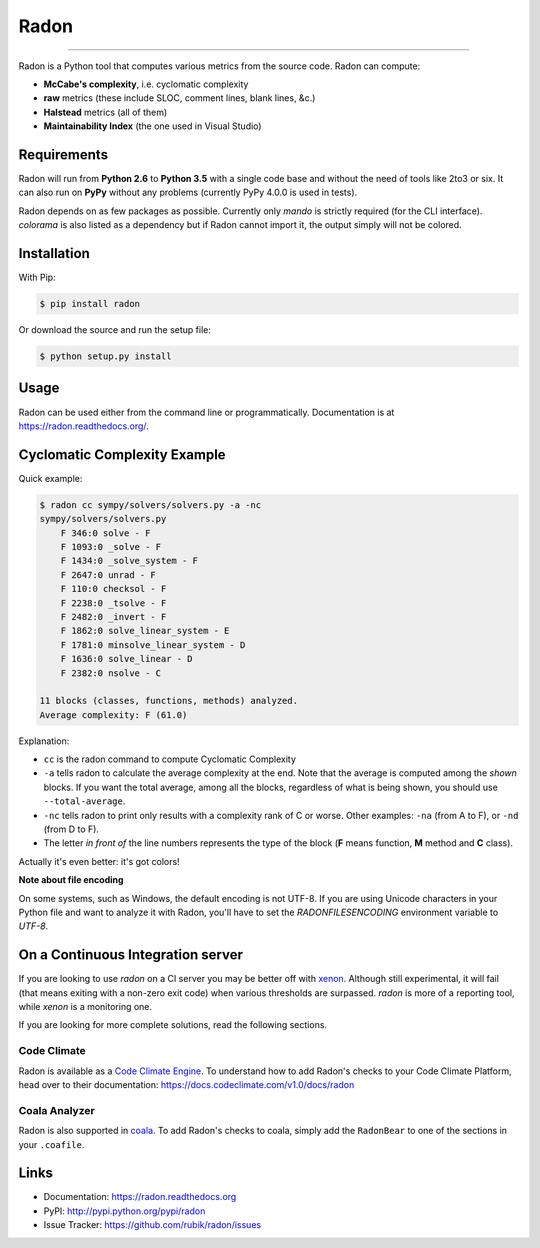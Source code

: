 Radon
=====

.. image:: https://img.shields.io/codacy/623b84f5f6e6708c486f371e10da3610.svg
   :alt: Codacy badge
   :target: https://www.codacy.com/app/rubik/radon/dashboard

.. image:: https://img.shields.io/travis/rubik/radon/master.svg
    :alt: Travis-CI badge
    :target: https://travis-ci.org/rubik/radon

.. image:: https://img.shields.io/coveralls/rubik/radon/master.svg
    :alt: Coveralls badge
    :target: https://coveralls.io/r/rubik/radon?branch=master

.. image:: https://img.shields.io/pypi/v/radon.svg
    :alt: PyPI latest version badge
    :target: https://pypi.python.org/pypi/radon

.. image:: https://img.shields.io/pypi/dm/radon.svg
    :alt: PyPI downloads badge
    :target: https://pypi.python.org/pypi/radon

.. image:: https://img.shields.io/pypi/format/radon.svg
    :alt: Download format
    :target: http://pythonwheels.com/

.. image:: https://img.shields.io/pypi/l/radon.svg
    :alt: Radon license
    :target: https://pypi.python.org/pypi/radon


----

Radon is a Python tool that computes various metrics from the source code.
Radon can compute:

* **McCabe's complexity**, i.e. cyclomatic complexity
* **raw** metrics (these include SLOC, comment lines, blank lines, &c.)
* **Halstead** metrics (all of them)
* **Maintainability Index** (the one used in Visual Studio)

Requirements
------------

Radon will run from **Python 2.6** to **Python 3.5** with a single code base
and without the need of tools like 2to3 or six. It can also run on **PyPy**
without any problems (currently PyPy 4.0.0 is used in tests).

Radon depends on as few packages as possible. Currently only `mando` is
strictly required (for the CLI interface). `colorama` is also listed as a
dependency but if Radon cannot import it, the output simply will not be
colored.

Installation
------------

With Pip:

.. code-block:: sh

    $ pip install radon

Or download the source and run the setup file:

.. code-block:: sh

    $ python setup.py install

Usage
-----

Radon can be used either from the command line or programmatically.
Documentation is at https://radon.readthedocs.org/.

Cyclomatic Complexity Example
-----------------------------

Quick example:

.. code-block:: sh

    $ radon cc sympy/solvers/solvers.py -a -nc
    sympy/solvers/solvers.py
        F 346:0 solve - F
        F 1093:0 _solve - F
        F 1434:0 _solve_system - F
        F 2647:0 unrad - F
        F 110:0 checksol - F
        F 2238:0 _tsolve - F
        F 2482:0 _invert - F
        F 1862:0 solve_linear_system - E
        F 1781:0 minsolve_linear_system - D
        F 1636:0 solve_linear - D
        F 2382:0 nsolve - C

    11 blocks (classes, functions, methods) analyzed.
    Average complexity: F (61.0)

Explanation:

* ``cc`` is the radon command to compute Cyclomatic Complexity
* ``-a`` tells radon to calculate the average complexity at the end. Note that
  the average is computed among the *shown* blocks. If you want the total
  average, among all the blocks, regardless of what is being shown, you should
  use ``--total-average``.
* ``-nc`` tells radon to print only results with a complexity rank of C or
  worse. Other examples: ``-na`` (from A to F), or ``-nd`` (from D to F).
* The letter *in front of* the line numbers represents the type of the block
  (**F** means function, **M** method and **C** class).

Actually it's even better: it's got colors!

.. image:: https://cloud.githubusercontent.com/assets/238549/3707477/5793aeaa-1435-11e4-98fb-00e0bd8137f5.png
    :alt: A screen of Radon's cc command


**Note about file encoding**

On some systems, such as Windows, the default encoding is not UTF-8. If you are
using Unicode characters in your Python file and want to analyze it with Radon,
you'll have to set the `RADONFILESENCODING` environment variable to `UTF-8`.


On a Continuous Integration server
----------------------------------

If you are looking to use `radon` on a CI server you may be better off with
`xenon <https://github.com/rubik/xenon>`_. Although still experimental, it will
fail (that means exiting with a non-zero exit code) when various thresholds are
surpassed. `radon` is more of a reporting tool, while `xenon` is a monitoring
one.

If you are looking for more complete solutions, read the following sections.

Code Climate
++++++++++++

Radon is available as a `Code Climate Engine <https://docs.codeclimate.com/docs/list-of-engines>`_.
To understand how to add Radon's checks to your Code Climate Platform, head
over to their documentation:
https://docs.codeclimate.com/v1.0/docs/radon

Coala Analyzer
++++++++++++++

Radon is also supported in `coala <http://coala-analyzer.org/>`_. To add Radon's
checks to coala, simply add the ``RadonBear`` to one of the sections in
your ``.coafile``.


Links
-----

* Documentation: https://radon.readthedocs.org
* PyPI: http://pypi.python.org/pypi/radon
* Issue Tracker: https://github.com/rubik/radon/issues



